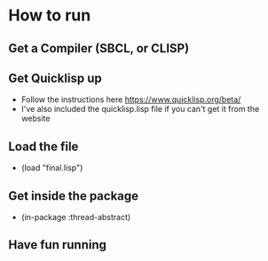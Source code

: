 * How to run
** Get a Compiler (SBCL, or CLISP)
** Get Quicklisp up
- Follow the instructions here
  https://www.quicklisp.org/beta/
- I've also included the quicklisp.lisp file if you can't get it from
  the website
** Load the file 
- (load "final.lisp")
** Get inside the package
- (in-package :thread-abstract)
** Have fun running
